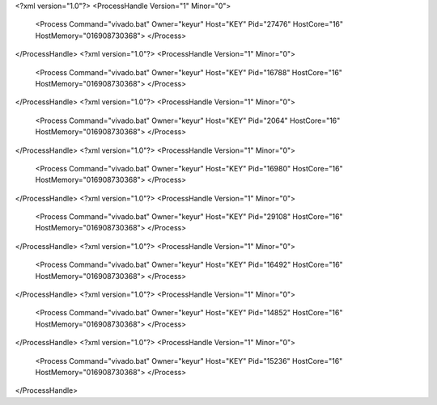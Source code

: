 <?xml version="1.0"?>
<ProcessHandle Version="1" Minor="0">
    <Process Command="vivado.bat" Owner="keyur" Host="KEY" Pid="27476" HostCore="16" HostMemory="016908730368">
    </Process>
</ProcessHandle>
<?xml version="1.0"?>
<ProcessHandle Version="1" Minor="0">
    <Process Command="vivado.bat" Owner="keyur" Host="KEY" Pid="16788" HostCore="16" HostMemory="016908730368">
    </Process>
</ProcessHandle>
<?xml version="1.0"?>
<ProcessHandle Version="1" Minor="0">
    <Process Command="vivado.bat" Owner="keyur" Host="KEY" Pid="2064" HostCore="16" HostMemory="016908730368">
    </Process>
</ProcessHandle>
<?xml version="1.0"?>
<ProcessHandle Version="1" Minor="0">
    <Process Command="vivado.bat" Owner="keyur" Host="KEY" Pid="16980" HostCore="16" HostMemory="016908730368">
    </Process>
</ProcessHandle>
<?xml version="1.0"?>
<ProcessHandle Version="1" Minor="0">
    <Process Command="vivado.bat" Owner="keyur" Host="KEY" Pid="29108" HostCore="16" HostMemory="016908730368">
    </Process>
</ProcessHandle>
<?xml version="1.0"?>
<ProcessHandle Version="1" Minor="0">
    <Process Command="vivado.bat" Owner="keyur" Host="KEY" Pid="16492" HostCore="16" HostMemory="016908730368">
    </Process>
</ProcessHandle>
<?xml version="1.0"?>
<ProcessHandle Version="1" Minor="0">
    <Process Command="vivado.bat" Owner="keyur" Host="KEY" Pid="14852" HostCore="16" HostMemory="016908730368">
    </Process>
</ProcessHandle>
<?xml version="1.0"?>
<ProcessHandle Version="1" Minor="0">
    <Process Command="vivado.bat" Owner="keyur" Host="KEY" Pid="15236" HostCore="16" HostMemory="016908730368">
    </Process>
</ProcessHandle>
